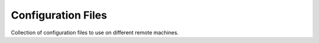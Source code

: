 =========================
Configuration Files
=========================

Collection of configuration files to use on different remote machines.
